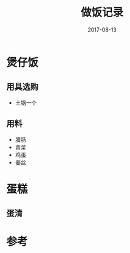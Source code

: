#+TITLE: 做饭记录
#+DATE: 2017-08-13
#+LAYOUT: post
#+TAGS: Alive
#+CATEGORIES: Alive

* 煲仔饭
** 用具选购
  - 土锅一个
** 用料
  - 腊肠
  - 青菜
  - 鸡蛋
  - 姜丝
* 蛋糕
** 蛋清
   
* 参考

